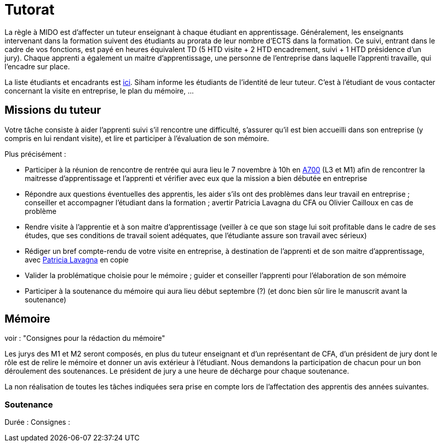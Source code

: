 = Tutorat

La règle à MIDO est d’affecter un tuteur enseignant à chaque étudiant en apprentissage. Généralement, les enseignants intervenant dans la formation suivent des étudiants au prorata de leur nombre d’ECTS dans la formation. Ce suivi, entrant dans le cadre de vos fonctions, est payé en heures équivalent TD (5 HTD visite + 2 HTD encadrement, suivi + 1 HTD présidence d’un jury). Chaque apprenti a également un maitre d’apprentissage, une personne de l’entreprise dans laquelle l’apprenti travaille, qui l’encadre sur place.

La liste étudiants et encadrants est https://universitedauphine-my.sharepoint.com/:x:/g/personal/olivier_cailloux_lamsade_dauphine_fr/Ec_VKGm5UMlAqcDb0uoBtq8BNvGmdPbCqN3iVDVxaJ8V_Q[ici]. Siham informe les étudiants de l’identité de leur tuteur. C’est à l’étudiant de vous contacter concernant la visite en entreprise, le plan du mémoire, …

== Missions du tuteur
Votre tâche consiste à aider l’apprenti suivi s’il rencontre une difficulté, s’assurer qu’il est bien accueilli dans son entreprise (y compris en lui rendant visite), et lire et participer à l’évaluation de son mémoire.

Plus précisément :

- Participer à la réunion de rencontre de rentrée qui aura lieu le 7 novembre à 10h en https://www.campusmap.fr/map/dauphine-paris?place=A700[A700] (L3 et M1) afin de rencontrer la maitresse d’apprentissage et l’apprenti et vérifier avec eux que la mission a bien débutée en entreprise
- Répondre aux questions éventuelles des apprentis, les aider s’ils ont des problèmes dans leur travail en entreprise ; conseiller et accompagner l’étudiant dans la formation ; avertir Patricia Lavagna du CFA ou Olivier Cailloux en cas de problème
- Rendre visite à l’apprentie et à son maitre d’apprentissage (veiller à ce que son stage lui soit profitable dans le cadre de ses études, que ses conditions de travail soient adéquates, que l’étudiante assure son travail avec sérieux)
- Rédiger un bref compte-rendu de votre visite en entreprise, à destination de l’apprenti et de son maitre d’apprentissage, avec mailto:plavagna@cfa-afia.fr[Patricia Lavagna] en copie
- Valider la problématique choisie pour le mémoire ; guider et conseiller l'apprenti pour l’élaboration de son mémoire
- Participer à la soutenance du mémoire qui aura lieu début septembre (?) (et donc bien sûr lire le manuscrit avant la soutenance)

== Mémoire
voir : "Consignes pour la rédaction du mémoire"

Les jurys des M1 et M2 seront composés, en plus du tuteur enseignant et d'un représentant de CFA, d'un président de jury dont le rôle est de relire le mémoire et donner un avis extérieur à l'étudiant.
Nous demandons la participation de chacun pour un bon déroulement des soutenances. Le président de jury a une heure de décharge pour chaque soutenance.

La non réalisation de toutes les tâches indiquées sera prise en compte lors de l’affectation des apprentis des années suivantes.

=== Soutenance
Durée :
Consignes :

